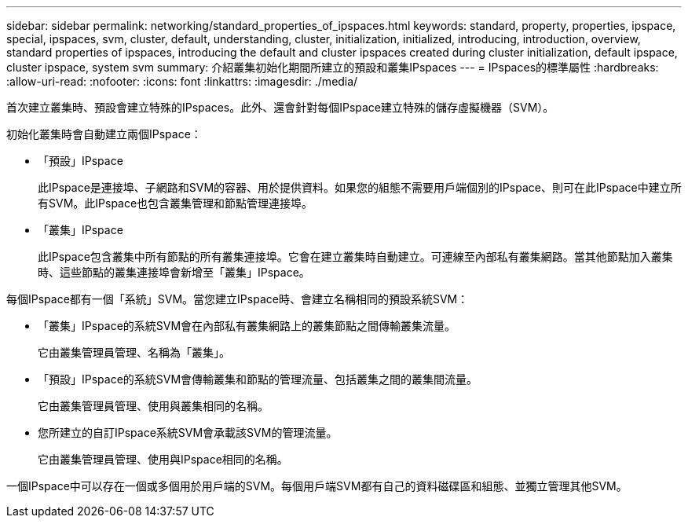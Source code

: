 ---
sidebar: sidebar 
permalink: networking/standard_properties_of_ipspaces.html 
keywords: standard, property, properties, ipspace, special, ipspaces, svm, cluster, default, understanding, cluster, initialization, initialized, introducing, introduction, overview, standard properties of ipspaces, introducing the default and cluster ipspaces created during cluster initialization, default ipspace, cluster ipspace, system svm 
summary: 介紹叢集初始化期間所建立的預設和叢集IPspaces 
---
= IPspaces的標準屬性
:hardbreaks:
:allow-uri-read: 
:nofooter: 
:icons: font
:linkattrs: 
:imagesdir: ./media/


[role="lead"]
首次建立叢集時、預設會建立特殊的IPspaces。此外、還會針對每個IPspace建立特殊的儲存虛擬機器（SVM）。

初始化叢集時會自動建立兩個IPspace：

* 「預設」IPspace
+
此IPspace是連接埠、子網路和SVM的容器、用於提供資料。如果您的組態不需要用戶端個別的IPspace、則可在此IPspace中建立所有SVM。此IPspace也包含叢集管理和節點管理連接埠。

* 「叢集」IPspace
+
此IPspace包含叢集中所有節點的所有叢集連接埠。它會在建立叢集時自動建立。可連線至內部私有叢集網路。當其他節點加入叢集時、這些節點的叢集連接埠會新增至「叢集」IPspace。



每個IPspace都有一個「系統」SVM。當您建立IPspace時、會建立名稱相同的預設系統SVM：

* 「叢集」IPspace的系統SVM會在內部私有叢集網路上的叢集節點之間傳輸叢集流量。
+
它由叢集管理員管理、名稱為「叢集」。

* 「預設」IPspace的系統SVM會傳輸叢集和節點的管理流量、包括叢集之間的叢集間流量。
+
它由叢集管理員管理、使用與叢集相同的名稱。

* 您所建立的自訂IPspace系統SVM會承載該SVM的管理流量。
+
它由叢集管理員管理、使用與IPspace相同的名稱。



一個IPspace中可以存在一個或多個用於用戶端的SVM。每個用戶端SVM都有自己的資料磁碟區和組態、並獨立管理其他SVM。
